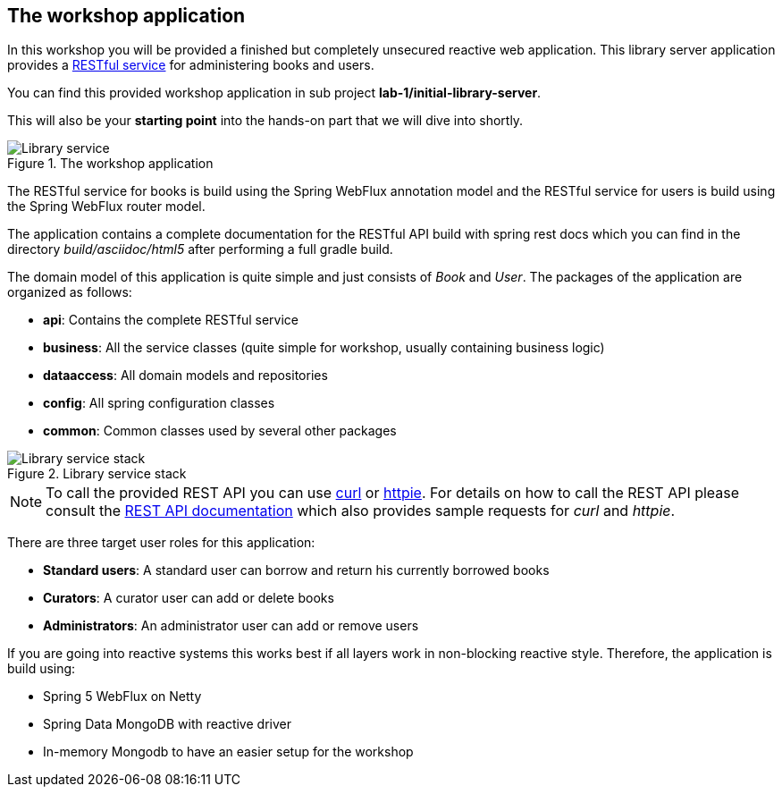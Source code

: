 == The workshop application

In this workshop you will be provided a finished but completely unsecured reactive
web application.
This library server application provides a https://martinfowler.com/articles/richardsonMaturityModel.html[RESTful service]
for administering books and users.

You can find this provided workshop application in sub project **lab-1/initial-library-server**.

This will also be your **starting point** into the hands-on part that we will dive into shortly.

.The workshop application

image::images/workshop_lab_1.png[scaledwidth="75%",alt="Library service"]

The RESTful service for books is build using the Spring WebFlux annotation model and the RESTful service for
users is build using the Spring WebFlux router model.

The application contains a complete documentation for the RESTful API build with spring rest docs
which you can find in the directory _build/asciidoc/html5_
after performing a full gradle build.

The domain model of this application is quite simple and just consists of _Book_ and _User_.
The packages of the application are organized as follows:

- *api*: Contains the complete RESTful service
- *business*: All the service classes (quite simple for workshop, usually containing business logic)
- *dataaccess*: All domain models and repositories
- *config*: All spring configuration classes
- *common*: Common classes used by several other packages

.Library service stack

image::images/workshop_lab_2.png[scaledwidth="75%",alt="Library service stack"]

[NOTE]
====
To call the provided REST API you can use https://curl.haxx.se[curl] or https://httpie.org[httpie].
For details on how to call the REST API please consult
the https://andifalk.github.io/reactive-spring-security-5-workshop/api-doc.html[REST API documentation]
which also provides sample requests for _curl_ and _httpie_.
====

There are three target user roles for this application:

- *Standard users*: A standard user can borrow and return his currently borrowed books
- *Curators*: A curator user can add or delete books
- *Administrators*: An administrator user can add or remove users

If you are going into reactive systems this works best if all layers work in non-blocking reactive style.
Therefore, the application is build using:

- Spring 5 WebFlux on Netty
- Spring Data MongoDB with reactive driver
- In-memory Mongodb to have an easier setup for the workshop
